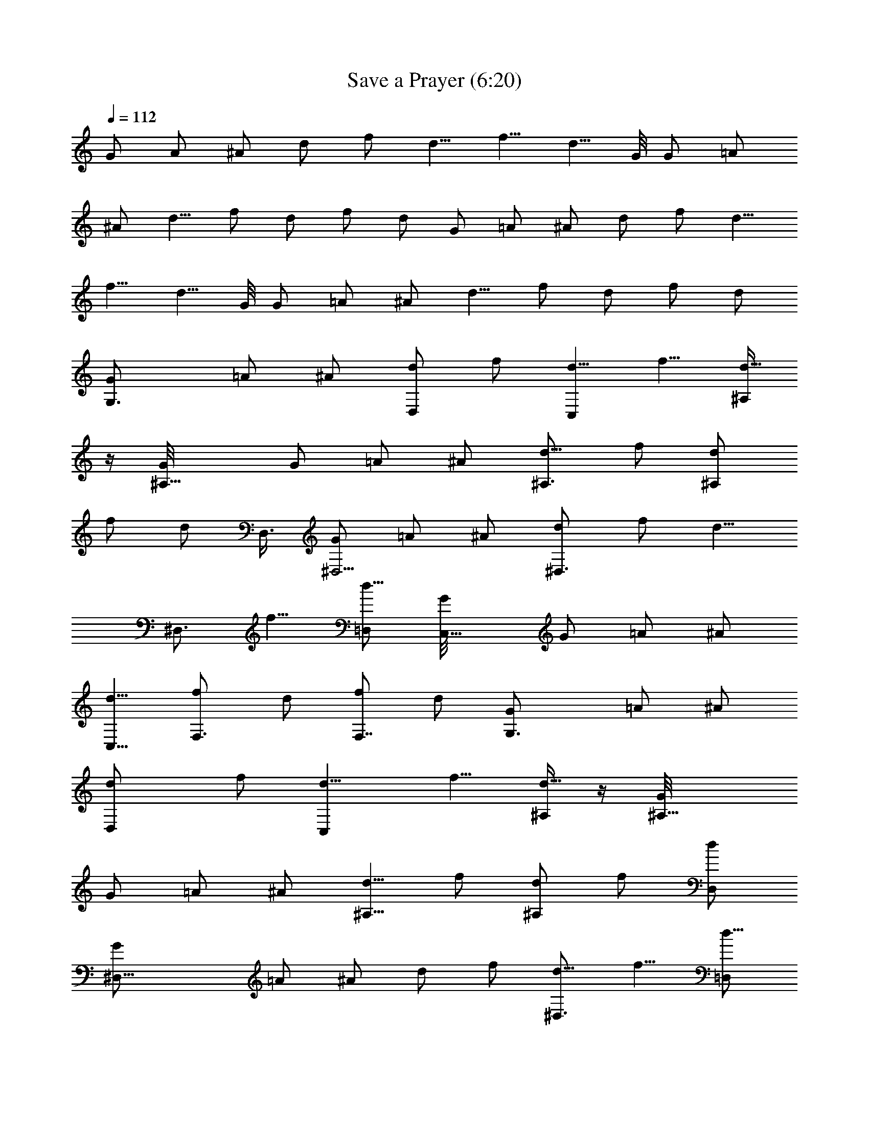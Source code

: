 X:1
T:Save a Prayer (6:20)
Z:Transcribed by Pout of Brandywine
%  Original file:Save_a_Prayer.mid
%  Transpose:-19
L:1/4
Q:112
K:C
G/2 A/2 ^A/2 d/2 f/2 [d5/8z/2] [f5/8z/2] [d5/8z/2] G/8 [G/2z3/8] =A/2
^A/2 [d5/8z/2] f/2 d/2 f/2 d/2 G/2 =A/2 ^A/2 d/2 f/2 [d5/8z/2]
[f5/8z/2] [d5/8z/2] G/8 [G/2z3/8] =A/2 ^A/2 [d5/8z/2] f/2 d/2 f/2 d/2
[G,3/2G/2] =A/2 ^A/2 [d/2D,] f/2 [d5/8C,z/2] [f5/8z/2] [^A,/4d5/8]
z/4 [^A,11/8G/8] [G/2z3/8] =A/2 ^A/2 [^A,3/4d5/8z/2] f/2 [^A,/2d/2]
f/2 [d/2z/8] D,3/8 [G/2^D,5/4] =A/2 ^A/2 [^D,3/4d/2] f/2 [d5/8z/8]
[^D,3/4z3/8] [f5/8z/2] [=D,/2d5/8] [C,9/8G/8] [G/2z3/8] =A/2 ^A/2
[C,5/8d5/8z/2] [F,3/4f/2] d/2 [f/2F,7/8] d/2 [G,3/2G/2] =A/2 ^A/2
[D,d/2] f/2 [C,d5/8z/2] [f5/8z/2] [^A,/4d5/8] z/4 [^A,9/8G/8]
[G/2z3/8] =A/2 ^A/2 [^A,5/8d5/8z/2] f/2 [^A,/2d/2] f/2 [D,/2d/2]
[^D,19/8G/2] =A/2 ^A/2 d/2 f/2 [^D,3/4d5/8z/2] [f5/8z/2] [=D,/2d5/8]
[C,5/4G/8] [G/2z3/8] =A/2 ^A/2 [d5/8C,5/8z/2] [f/2z/8] [F,5/8z3/8]
d/2 [f/2z/8] [F,7/8z3/8] d/2 G,3/2 D, C, ^A,/4 z/4 ^A,11/8 z/8 ^A,3/4
z/4 ^A,/2 z5/8 D,3/8 ^D,5/4 z/4 ^D,3/4 z3/8 ^D,3/4 z/8 =D,/2 C,9/8
z3/8 [C,5/8z/2] F,3/4 z/4 F,7/8 z/8 G,3/2 D, C, ^A,/4 z/4 ^A,9/8 z3/8
^A,5/8 z3/8 ^A,/2 z/2 D,/2 ^D,19/8 z/8 ^D,3/4 z/4 =D,/2 C,5/4 z/4
C,5/8 F,5/8 z3/8 F,7/8 G,3/2 D, C, ^A,/4 z/4 ^A,11/8 z/8 ^A,3/4 z/4
^A,/2 z5/8 D,3/8 ^D,5/4 z/4 ^D,3/4 z3/8 ^D,3/4 z/8 =D,/2 C,9/8 z3/8
[C,5/8z/2] F,3/4 z/4 F,7/8 z/8 G,3/2 D, C, ^A,/4 z/4 ^A,9/8 z3/8
^A,5/8 z3/8 ^A,/2 z/2 D,/2 ^D,19/8 z/8 ^D,3/4 z/4 =D,/2 C,5/4 z/4
C,5/8 F,5/8 z3/8 F,7/8 E,9/4 z/4 E,5/8 z3/8 E,3/8 z/8 G,2 z/2 G,/2
z/2 G,3/8 z/8 C,2 z/2 C,5/8 z3/8 C,/2 B,5/4 z/4 [B,5/8z/2] D,5/4 z/4
D,/2 E,9/4 z/4 E,5/8 z3/8 E,3/8 z/8 G,2 z/2 G,/2 z/2 G,3/8 z/8 C,2
z/2 C,5/8 z3/8 C,/2 B,5/4 z/4 [B,5/8z/2] D,2 G,3/2 D, C, ^A,/4 z/4
^A,11/8 z/8 ^A,3/4 z/4 ^A,/2 z5/8 D,3/8 ^D,5/4 z/4 ^D,3/4 z3/8 ^D,3/4
z/8 =D,/2 C,9/8 z3/8 [C,5/8z/2] F,3/4 z/4 F,7/8 z/8 G,3/2 D, C, ^A,/4
z/4 ^A,9/8 z3/8 ^A,5/8 z3/8 ^A,/2 z/2 D,/2 ^D,19/8 z/8 ^D,3/4 z/4
=D,/2 C,5/4 z/4 C,5/8 F,5/8 z3/8 F,7/8 G,3/2 D, C, ^A,/4 z/4 ^A,11/8
z/8 ^A,3/4 z/4 ^A,/2 z5/8 D,3/8 ^D,5/4 z/4 ^D,3/4 z3/8 ^D,3/4 z/8
=D,/2 C,9/8 z3/8 [C,5/8z/2] F,3/4 z/4 F,7/8 z/8 G,3/2 D, C, ^A,/4 z/4
^A,9/8 z3/8 ^A,5/8 z3/8 ^A,/2 z/2 D,/2 ^D,19/8 z/8 ^D,3/4 z/4 =D,/2
C,5/4 z/4 C,5/8 F,5/8 z3/8 F,7/8 G,3/2 D, C, ^A,/4 z/4 ^A,11/8 z/8
^A,3/4 z/4 ^A,/2 z5/8 D,3/8 ^D,5/4 z/4 ^D,3/4 z3/8 ^D,3/4 z/8 =D,/2
C,9/8 z3/8 [C,5/8z/2] F,3/4 z/4 F,7/8 z/8 G,3/2 D, C, ^A,/4 z/4
^A,9/8 z3/8 ^A,5/8 z3/8 ^A,/2 z/2 D,/2 ^D,19/8 z/8 ^D,3/4 z/4 =D,/2
C,5/4 z/4 C,5/8 F,5/8 z3/8 F,7/8 E,9/4 z/4 E,5/8 z3/8 E,3/8 z/8 G,2
z/2 G,/2 z/2 G,3/8 z/8 C,2 z/2 C,5/8 z3/8 C,/2 B,5/4 z/4 [B,5/8z/2]
D,5/4 z/4 D,/2 E,9/4 z/4 E,5/8 z3/8 E,3/8 z/8 G,2 z/2 G,/2 z/2 G,3/8
z/8 C,2 z/2 C,5/8 z3/8 C,/2 B,5/4 z/4 [B,5/8z/2] D,5/4 z/4 D,/2
[E,d9/8] z/2 [d/8E,/4] z3/8 [E,d3/4] c5/8 [B/2z/8] E,/4 z/4 [G9/8G,]
z3/8 [G/4z/8] G,/4 z/4 [d7/8G,z3/4] c5/8 [B/2z/8] G,/4 z/4 [G9/4C,]
z/2 C,/4 z/4 [C,z5/8] [=A11/8z7/8] C,/4 z/4 [^F2B,9/8] z3/8 B,3/8 z/8
[D,9/8D2] z3/8 D,/4 z/4 [E,d] z3/8 [d/4z/8] E,/4 z/4 [d5/8E,] c3/4
[B/2z/8] E,/4 z/8 [G5/4z/8] G, z/2 [G/8G,/4] z3/8 [d3/4G,] [c3/4z5/8]
[B5/8z/8] G,/4 z/4 [G7/4C,] z/2 C,/4 z/4 [C,z/2] [a11/8z] C,/4 z/8
[^f2z/8] B,9/8 z3/8 B,3/8 z/8 [d7/4D,9/8] z3/8 D,/4 z/4 [E,d9/8] z/2
[d/8E,/4] z3/8 [E,d3/4] c5/8 [B/2z/8] E,/4 z/4 [G9/8G,] z3/8 [G/4z/8]
G,/4 z/4 [d7/8G,z3/4] c5/8 [B/2z/8] G,/4 z/4 [G9/4C,] z/2 C,/4 z/4
[C,z5/8] [A11/8z7/8] C,/4 z/4 [^F2B,9/8] z3/8 B,3/8 z/8 [D,D2] D,
[d9/8E,] z/2 [d/8E,/4] z3/8 [d3/4E,] c5/8 [B/2z/8] E,/4 z/4 [G9/8G,]
z3/8 [G/4z/8] G,/4 z/4 [d3/4G,] [c3/4z5/8] [B5/8z/8] G,/4 z/4
[G7/4C,] z/2 C,/4 z/4 [C,z/2] [a3/2z] C,/4 z/4 [B,9/8^f15/8] z3/8
B,3/8 z/8 [d119/8D,2] G,3/2 D, C, ^A,/4 z/4 ^A,11/8 z/8 ^A,3/4 z/4
^A,/2 z5/8 D,3/8 ^D,5/4 z/4 ^D,3/4 z3/8 ^D,3/4 z/8 =D,/2 [C,9/8z7/8]
[d29/8z5/8] [C,5/8z/2] F,3/4 z/4 F,7/8 z/8 G,3/2 D, C, ^A,/4 z/4
^A,9/8 z3/8 ^A,/2 z/2 ^A,/2 z/2 D,/2 ^D,5/2 =D,/2 ^D,/2 =D,/2 C,5/4
z/4 C,5/8 F,5/8 z3/8 F,7/8 G,3/2 D, C, ^A,/4 z/4 ^A,11/8 z/8 ^A,3/4
z/4 ^A,/2 z5/8 D,3/8 ^D,5/4 z/4 ^D,3/4 z3/8 ^D,3/4 z/8 =D,/2 C,9/8
z3/8 [C,5/8z/2] F,3/4 z/4 F,7/8 z/8 G,3/2 D, C, ^A,/4 z/4 ^A,9/8 z3/8
^A,5/8 z3/8 ^A,/2 z/2 D,/2 ^D,19/8 z/8 ^D,3/4 z/4 =D,/2 C,5/4 z/4
C,5/8 F,5/8 z3/8 F,7/8 G,3/2 D, C, ^A,/4 z/4 ^A,11/8 z/8 ^A,3/4 z/4
^A,/2 z5/8 D,3/8 ^D,5/4 z/4 ^D,3/4 z3/8 ^D,3/4 z/8 =D,/2 C,9/8 z3/8
[C,5/8z/2] F,3/4 z/4 F,7/8 z/8 G,3/2 D, C, ^A,/4 z/4 ^A,9/8 z3/8
^A,5/8 z3/8 ^A,/2 z/2 D,/2 ^D,19/8 z/8 ^D,3/4 z/4 =D,/2 C,5/4 z/4
C,5/8 F,5/8 z3/8 F,7/8 E, z/2 E,/4 z/4 E, z/2 E,/4 z/4 G, z/2 G,/4
z/4 G, z/2 G,/2 C, z/2 C,/4 z/4 C, z/2 C,/4 z/4 B,9/8 z3/8 B,3/8 z/8
D, D, E, z/2 E,/4 z/4 E, z/2 E,/4 z/4 G, z/2 G,/4 z/4 G, z/2 G,/4 z/4
C, z/2 C,/4 z/4 C, z/2 C,/4 z/4 B,9/8 z3/8 B,3/8 z/8 D,9/8 z3/8 D,/4
z/4 [E,d9/8] z/2 [d/8E,/4] z3/8 [E,d3/4] c5/8 [B/2z/8] E,/4 z/4
[G9/8G,] z3/8 [G/4z/8] G,/4 z/4 [d7/8G,z3/4] c5/8 [B/2z/8] G,/4 z/4
[G9/4C,] z/2 C,/4 z/4 [C,z5/8] [A11/8z7/8] C,/4 z/4 [^F2B,9/8] z3/8
B,3/8 z/8 [D,/2D2] z/2 D, [E,d] z3/8 [d/4z/8] E,/4 z/4 [d5/8E,] c3/4
[B/2z/8] E,/4 z/8 [G5/4z/8] G, z/2 [G/8G,/4] z3/8 [d3/4G,] [c3/4z5/8]
[B5/8z/8] G,/4 z/4 [G7/4C,] z/2 C,/4 z/4 [C,z/2] [a11/8z] C,/4 z/8
[^f2z/8] B,9/8 z3/8 B,3/8 z/8 [d7/4D,2] z/4 [E,d9/8] z/2 [d/8E,/4]
z3/8 [E,d3/4] c5/8 [B/2z/8] E,/4 z/4 [G9/8G,] z3/8 [G/4z/8] G,/4 z/4
[d7/8G,z3/4] c5/8 [B/2z/8] G,/4 z/4 [G9/4C,] z/2 C,/4 z/4 [C,z5/8]
[A11/8z7/8] C,/4 z/4 [^F2B,9/8] z3/8 B,3/8 z/8 [D,9/8D2] z3/8 D,/4
z/4 [d9/8E,] z/2 [d/8E,/4] z3/8 [d3/4E,] c5/8 [B/2z/8] E,/4 z/4
[G9/8G,] z3/8 [G/4z/8] G,/4 z/4 [d3/4G,] [c3/4z5/8] [B5/8z/8] G,/4
z/4 [G7/4C,] z/2 C,/4 z/4 [C,z/2] [a3/2z] C,/4 z/4 [B,9/8^f15/8] z3/8
B,3/8 z/8 [d119/8D,2] G,4 F,4 ^D,4 [C,4z7/8] [d29/8z25/8] G,4 F,4
^D,4 C,4 G,31/8 z/8 F,4 ^D,4 C,4 G,4 F,4 ^D,4 C,4 G,31/8 z/8 F,4 ^D,4
C,4 G,4 F,4 ^D,4 C,4 G,4 F,4 ^D,4 C,4 G,8 z119/8 z39/4
[^A,119/8G119/8D119/8E119/8] [D119/8G119/8E119/8^A,119/8]
[D25/4E49/8G49/8^A,25/4] 